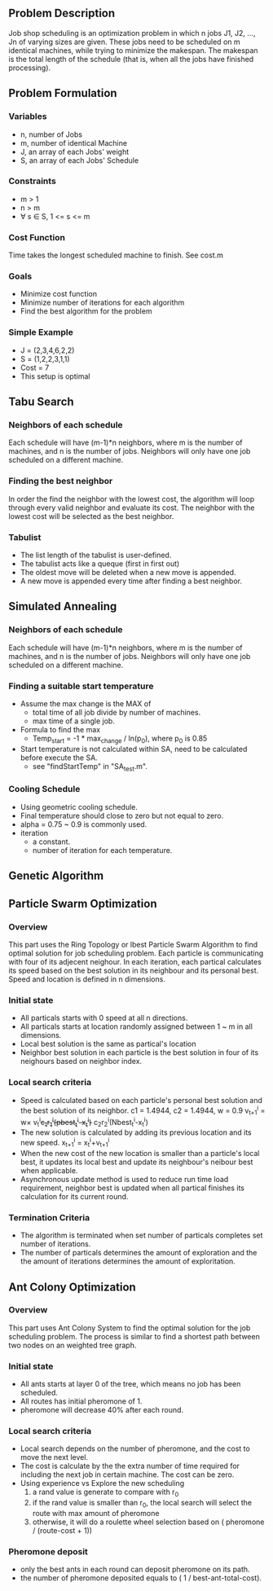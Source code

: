 ** Problem Description

   Job shop scheduling is an optimization problem in which n jobs J1,
   J2, ..., Jn of varying sizes are given. These jobs need to be
   scheduled on m identical machines, while trying to minimize the
   makespan. The makespan is the total length of the schedule (that
   is, when all the jobs have finished processing).

** Problem Formulation
*** Variables
    - n, number of Jobs
    - m, number of identical Machine
    - J, an array of each Jobs' weight
    - S, an array of each Jobs' Schedule
*** Constraints
    - m > 1
    - n > m
    - \forall s \in S, 1 <= s <= m
*** Cost Function

    Time takes the longest scheduled machine to finish. See cost.m

*** Goals
    - Minimize cost function
    - Minimize number of iterations for each algorithm
    - Find the best algorithm for the problem
*** Simple Example
    - J = (2,3,4,6,2,2)
    - S = (1,2,2,3,1,1)
    - Cost = 7
    - This setup is optimal
** Tabu Search
*** Neighbors of each schedule

    Each schedule will have (m-1)*n neighbors, where m is the number
    of machines, and n is the number of jobs. Neighbors will only have
    one job scheduled on a different machine.
*** Finding the best neighbor

    In order the find the neighbor with the lowest cost, the algorithm 
    will loop through every  valid neighbor and evaluate its cost. The 
    neighbor with the lowest cost will be selected as the best neighbor.

*** Tabulist
    - The list length of the tabulist is user-defined. 
    - The tabulist acts like a queque (first in first out)
    - The oldest move will be deleted when a new move is appended.
    - A new move is appended every time after finding a best neighbor.

** Simulated Annealing
*** Neighbors of each schedule

    Each schedule will have (m-1)*n neighbors, where m is the number
    of machines, and n is the number of jobs. Neighbors will only have
    one job scheduled on a different machine.

*** Finding a suitable start temperature
    - Assume the max change is the MAX of
      - total time of all job divide by number of machines.
      - max time of a single job.
    - Formula to find the max
      - Temp_start = -1 * max_change / ln(p_0), where p_0 is 0.85
    - Start temperature is not calculated within SA, need to be
      calculated before execute the SA.
      - see "findStartTemp" in "SA_test.m".
*** Cooling Schedule
    - Using geometric cooling schedule.
    - Final temperature should close to zero but not equal to zero.
    - alpha = 0.75 ~ 0.9 is commonly used.
    - iteration
      - a constant.
      - number of iteration for each temperature.
** Genetic Algorithm

** Particle Swarm Optimization
*** Overview

    This part uses the Ring Topology or lbest Particle Swarm Algorithm to find 
	optimal solution for job scheduling problem. Each particle is communicating 
    with four of its adjecent neighour. In each iteration, each partical 
    calculates its speed based on the best solution in its neighbour and its 
    personal best. Speed and location is defined in n dimensions.
    
*** Initial state
    - All particals starts with 0 speed at all n directions.
    - All particals starts at location randomly assigned between 1 ~ m in all 
      dimensions.
    - Local best solution is the same as partical's location
    - Neighbor best solution in each particle is the best solution in four of 
      its neighours based on neighbor index.
      
*** Local search criteria
    - Speed is calculated based on each particle's personal best solution and 
      the best solution of its neighbor. c1 = 1.4944, c2 = 1.4944, w = 0.9
      v_{t+1}^{i} = w\times v_{t}^{i}+c_{1}r_{1}^{i}(pbest_{t}^{i}-x_{t}^{i})+
      c_{2}r_{2}^{i}(Nbest_{t}^{i}-x_{t}^{i})
    - The new solution is calculated by adding its previous location and its 
      new speed.
      x_{t+1}^{i} = x_{t}^{i}+v_{t+1}^{i}
    - When the new cost of the new location is smaller than a particle's local 
      best, it updates its local best and update its neighbour's neibour best 
      when applicable.
    - Asynchronous update method is used to reduce run time load requirement,
      neighbor best is updated when all partical finishes its calculation for 
      its current round.
          
*** Termination Criteria
    - The algorithm is terminated when set number of particals completes set
      number of iterations.
    - The number of particals determines the amount of exploration and the
      the amount of iterations determines the amount of exploritation.

** Ant Colony Optimization
*** Overview

    This part uses Ant Colony System to find the optimal solution for the job
    scheduling problem. The process is similar to find a shortest path between
    two nodes on an weighted tree graph.

*** Initial state
    - All ants starts at layer 0 of the tree, which means no job has been
      scheduled.
    - All routes has initial pheromone of 1.
    - pheromone will decrease 40% after each round.
*** Local search criteria
    - Local search depends on the number of pheromone, and the cost to move the
      next level.
    - The cost is calculate by the the extra number of time required for
      including the next job in certain machine. The cost can be zero.
    - Using experience vs Explore the new scheduling
      1. a rand value is generate to compare with r_0
      2. if the rand value is smaller than r_0, the local search will select the
         route with max amount of pheromone
      3. otherwise, it will do a roulette wheel selection based on ( pheromone /
         (route-cost + 1))
*** Pheromone deposit
    - only the best ants in each round can deposit pheromone on its path.
    - the number of pheromone deposited equals to ( 1 / best-ant-total-cost).
